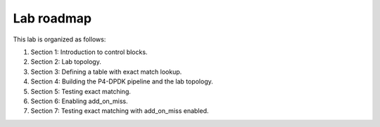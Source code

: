 Lab roadmap
===========

This lab is organized as follows:

#. Section 1: Introduction to control blocks.
#. Section 2: Lab topology.
#. Section 3: Defining a table with exact match lookup.
#. Section 4: Building the P4-DPDK pipeline and the lab topology.
#. Section 5: Testing exact matching.
#. Section 6: Enabling add_on_miss.
#. Section 7: Testing exact matching with add_on_miss enabled.